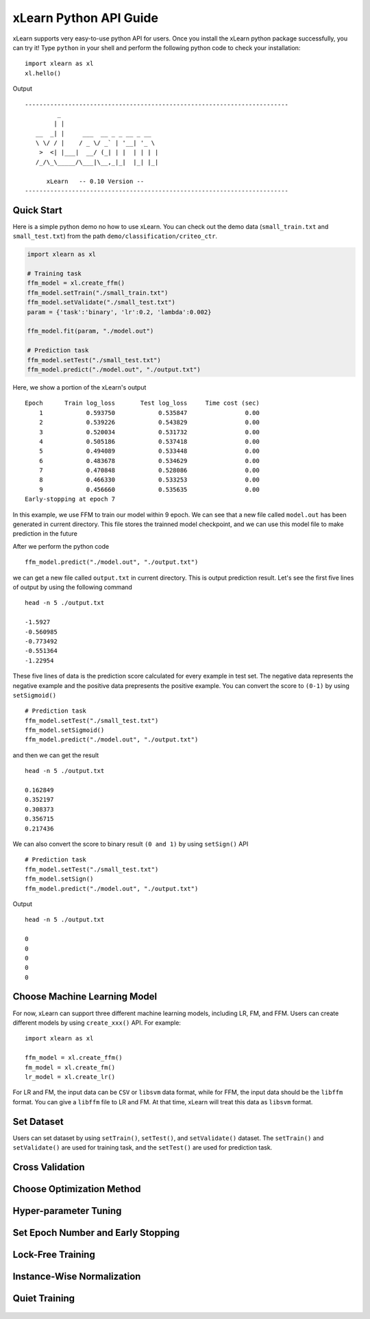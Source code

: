 xLearn Python API Guide
^^^^^^^^^^^^^^^^^^^^^^^^^^^

xLearn supports very easy-to-use python API for users. Once you install the 
xLearn python package successfully, you can try it! Type ``python`` in your
shell and perform the following python code to check your installation: ::

    import xlearn as xl
    xl.hello()

Output ::

  -------------------------------------------------------------------------
           _
          | |
     __  _| |     ___  __ _ _ __ _ __
     \ \/ / |    / _ \/ _` | '__| '_ \
      >  <| |___|  __/ (_| | |  | | | |
     /_/\_\_____/\___|\__,_|_|  |_| |_|

        xLearn   -- 0.10 Version --
  -------------------------------------------------------------------------

Quick Start
----------------------------------------

Here is a simple python demo no how to use xLearn. You can check out the demo data 
(``small_train.txt`` and ``small_test.txt``) from the path ``demo/classification/criteo_ctr``.

.. code-block:: python

   import xlearn as xl

   # Training task
   ffm_model = xl.create_ffm()
   ffm_model.setTrain("./small_train.txt")  
   ffm_model.setValidate("./small_test.txt") 
   param = {'task':'binary', 'lr':0.2, 'lambda':0.002} 
            
   ffm_model.fit(param, "./model.out")  

   # Prediction task
   ffm_model.setTest("./small_test.txt")  
   ffm_model.predict("./model.out", "./output.txt")  

Here, we show a portion of the xLearn's output ::

  Epoch      Train log_loss       Test log_loss     Time cost (sec)
      1            0.593750            0.535847                0.00
      2            0.539226            0.543829                0.00
      3            0.520034            0.531732                0.00
      4            0.505186            0.537418                0.00
      5            0.494089            0.533448                0.00
      6            0.483678            0.534629                0.00
      7            0.470848            0.528086                0.00
      8            0.466330            0.533253                0.00
      9            0.456660            0.535635                0.00
  Early-stopping at epoch 7

In this example, we use FFM to train our model within 9 epoch. We can see that a new
file called ``model.out`` has been generated in current directory. This file stores the 
trainned model checkpoint, and we can use this model file to make prediction in the future

After we perform the python code ::

    ffm_model.predict("./model.out", "./output.txt")      

we can get a new file called ``output.txt`` in current directory. This is output prediction
result. Let's see the first five lines of output by using the following command ::

    head -n 5 ./output.txt

    -1.5927
    -0.560985
    -0.773492
    -0.551364
    -1.22954

These five lines of data is the prediction score calculated for every example in test set. The
negative data represents the negative example and the positive data prepresents the positive example.
You can convert the score to ``(0-1)`` by using ``setSigmoid()`` ::

   # Prediction task
   ffm_model.setTest("./small_test.txt")  
   ffm_model.setSigmoid()
   ffm_model.predict("./model.out", "./output.txt")      

and then we can get the result ::

   head -n 5 ./output.txt

   0.162849
   0.352197
   0.308373
   0.356715
   0.217436

We can also convert the score to binary result ``(0 and 1)`` by using ``setSign()`` API ::

   # Prediction task
   ffm_model.setTest("./small_test.txt")  
   ffm_model.setSign()
   ffm_model.predict("./model.out", "./output.txt")

Output ::

   head -n 5 ./output.txt

   0
   0
   0
   0
   0


Choose Machine Learning Model
----------------------------------------

For now, xLearn can support three different machine learning models, including
LR, FM, and FFM. Users can create different models by using ``create_xxx()`` API.
For example: ::
   
    import xlearn as xl

    ffm_model = xl.create_ffm()
    fm_model = xl.create_fm()
    lr_model = xl.create_lr()


For LR and FM, the input data can be ``CSV`` or ``libsvm`` data format, while for FFM, the 
input data should be the ``libffm`` format. You can give a ``libffm`` file to LR and FM. At 
that time, xLearn will treat this data as ``libsvm`` format. 

Set Dataset
----------------------------------------

Users can set dataset by using ``setTrain()``, ``setTest()``, and ``setValidate()`` dataset.
The ``setTrain()`` and ``setValidate()`` are used for training task, and the ``setTest()`` are
used for prediction task.


Cross Validation
----------------------------------------


Choose Optimization Method
----------------------------------------


Hyper-parameter Tuning
----------------------------------------


Set Epoch Number and Early Stopping
----------------------------------------


Lock-Free Training
----------------------------------------


Instance-Wise Normalization
----------------------------------------


Quiet Training
----------------------------------------



 .. toctree::
   :hidden: